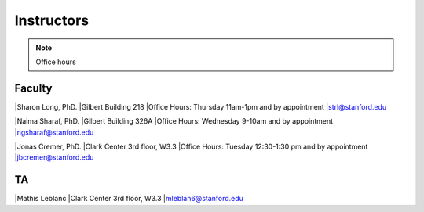 Instructors
----------------

.. note::
    Office hours 

Faculty
===========

|Sharon Long, PhD.
|Gilbert Building 218
|Office Hours: Thursday 11am-1pm and by appointment
|strl@stanford.edu

|Naima Sharaf, PhD.
|Gilbert Building 326A
|Office Hours: Wednesday 9-10am and by appointment
|ngsharaf@stanford.edu

|Jonas Cremer, PhD.
|Clark Center 3rd floor, W3.3
|Office Hours: Tuesday 12:30-1:30 pm and by appointment
|jbcremer@stanford.edu

TA
===========

|Mathis Leblanc
|Clark Center 3rd floor, W3.3
|mleblan6@stanford.edu


